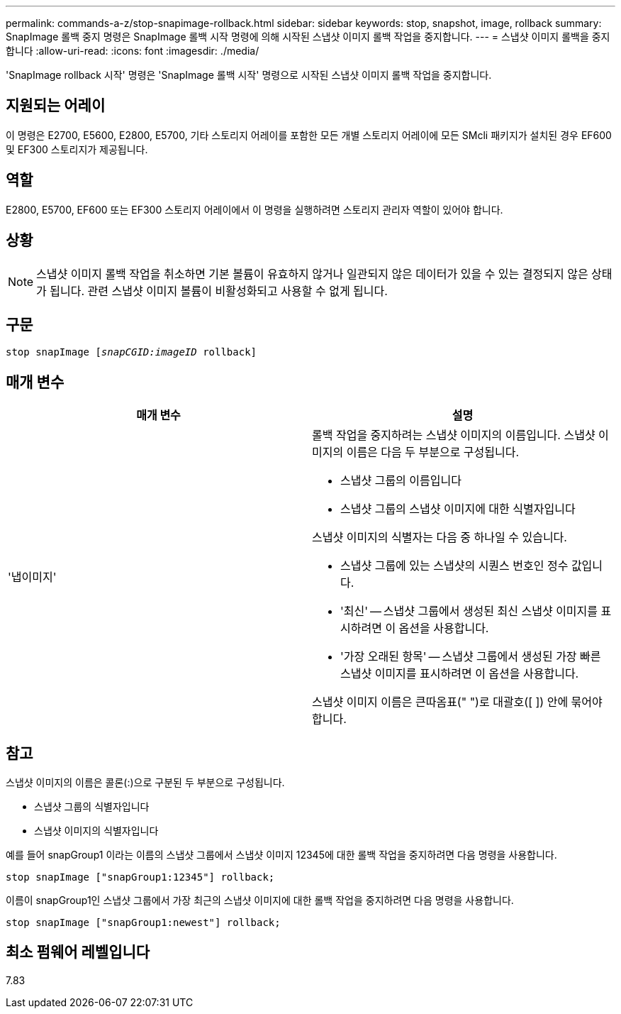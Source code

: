 ---
permalink: commands-a-z/stop-snapimage-rollback.html 
sidebar: sidebar 
keywords: stop, snapshot, image, rollback 
summary: SnapImage 롤백 중지 명령은 SnapImage 롤백 시작 명령에 의해 시작된 스냅샷 이미지 롤백 작업을 중지합니다. 
---
= 스냅샷 이미지 롤백을 중지합니다
:allow-uri-read: 
:icons: font
:imagesdir: ./media/


[role="lead"]
'SnapImage rollback 시작' 명령은 'SnapImage 롤백 시작' 명령으로 시작된 스냅샷 이미지 롤백 작업을 중지합니다.



== 지원되는 어레이

이 명령은 E2700, E5600, E2800, E5700, 기타 스토리지 어레이를 포함한 모든 개별 스토리지 어레이에 모든 SMcli 패키지가 설치된 경우 EF600 및 EF300 스토리지가 제공됩니다.



== 역할

E2800, E5700, EF600 또는 EF300 스토리지 어레이에서 이 명령을 실행하려면 스토리지 관리자 역할이 있어야 합니다.



== 상황

[NOTE]
====
스냅샷 이미지 롤백 작업을 취소하면 기본 볼륨이 유효하지 않거나 일관되지 않은 데이터가 있을 수 있는 결정되지 않은 상태가 됩니다. 관련 스냅샷 이미지 볼륨이 비활성화되고 사용할 수 없게 됩니다.

====


== 구문

[listing, subs="+macros"]
----
pass:quotes[stop snapImage [_snapCGID:imageID_] rollback]
----


== 매개 변수

[cols="2*"]
|===
| 매개 변수 | 설명 


 a| 
'냅이미지'
 a| 
롤백 작업을 중지하려는 스냅샷 이미지의 이름입니다. 스냅샷 이미지의 이름은 다음 두 부분으로 구성됩니다.

* 스냅샷 그룹의 이름입니다
* 스냅샷 그룹의 스냅샷 이미지에 대한 식별자입니다


스냅샷 이미지의 식별자는 다음 중 하나일 수 있습니다.

* 스냅샷 그룹에 있는 스냅샷의 시퀀스 번호인 정수 값입니다.
* '최신' -- 스냅샷 그룹에서 생성된 최신 스냅샷 이미지를 표시하려면 이 옵션을 사용합니다.
* '가장 오래된 항목' -- 스냅샷 그룹에서 생성된 가장 빠른 스냅샷 이미지를 표시하려면 이 옵션을 사용합니다.


스냅샷 이미지 이름은 큰따옴표(" ")로 대괄호([ ]) 안에 묶어야 합니다.

|===


== 참고

스냅샷 이미지의 이름은 콜론(:)으로 구분된 두 부분으로 구성됩니다.

* 스냅샷 그룹의 식별자입니다
* 스냅샷 이미지의 식별자입니다


예를 들어 snapGroup1 이라는 이름의 스냅샷 그룹에서 스냅샷 이미지 12345에 대한 롤백 작업을 중지하려면 다음 명령을 사용합니다.

[listing]
----
stop snapImage ["snapGroup1:12345"] rollback;
----
이름이 snapGroup1인 스냅샷 그룹에서 가장 최근의 스냅샷 이미지에 대한 롤백 작업을 중지하려면 다음 명령을 사용합니다.

[listing]
----
stop snapImage ["snapGroup1:newest"] rollback;
----


== 최소 펌웨어 레벨입니다

7.83
